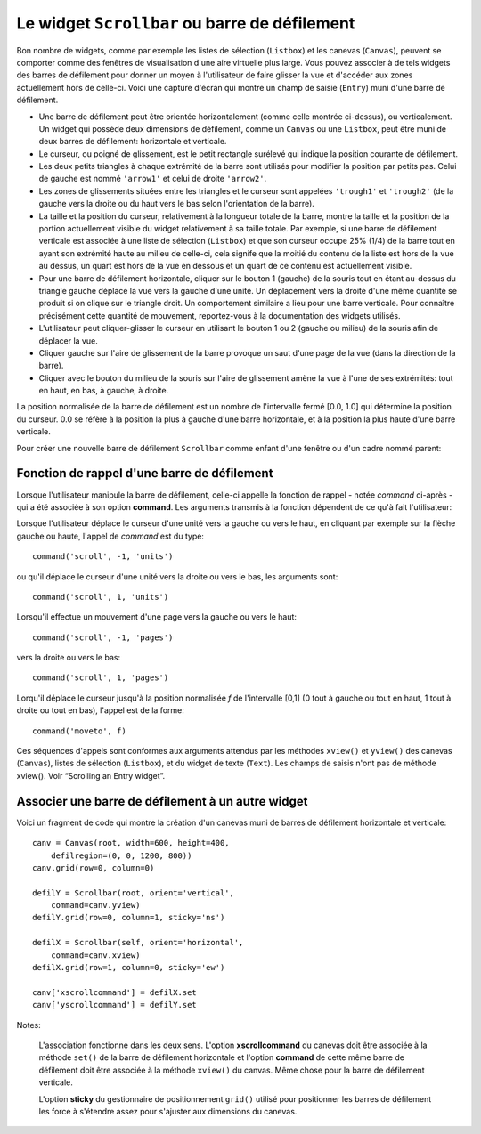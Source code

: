 .. _SCROLLBAR:

***********************************************
Le widget ``Scrollbar`` ou barre de défilement
***********************************************

Bon nombre de widgets, comme par exemple les listes de sélection (``Listbox``) et les canevas (``Canvas``), peuvent se comporter comme des fenêtres de visualisation d'une aire virtuelle plus large. Vous pouvez associer à de tels widgets des barres de défilement pour donner un moyen à l'utilisateur de faire glisser la vue et d'accéder aux zones actuellement hors de celle-ci. Voici une capture d'écran qui montre un champ de saisie (``Entry``) muni d'une barre de défilement.

* Une barre de défilement peut être orientée horizontalement (comme celle montrée ci-dessus), ou verticalement. Un widget qui possède deux dimensions de défilement, comme un ``Canvas`` ou une ``Listbox``, peut être muni de deux barres de défilement: horizontale et verticale.

* Le curseur, ou poigné de glissement, est le petit rectangle surélevé qui indique la position courante de défilement.

* Les deux petits triangles à chaque extrémité de la barre sont utilisés pour modifier la position par petits pas. Celui de gauche est nommé ``'arrow1'`` et celui de droite ``'arrow2'``.

* Les zones de glissements situées entre les triangles et le curseur sont appelées ``'trough1'`` et ``'trough2'`` (de la gauche vers la droite ou du haut vers le bas selon l'orientation de la barre).

* La taille et la position du curseur, relativement à la longueur totale de la barre, montre la taille et la position de la portion actuellement visible du widget relativement à sa taille totale. Par exemple, si une barre de défilement verticale est associée à une liste de sélection (``Listbox``) et que son curseur occupe 25% (1/4) de la barre tout en ayant son extrémité haute au milieu de celle-ci, cela signife que la moitié du contenu de la liste est hors de la vue au dessus, un quart est hors de la vue en dessous et un quart de ce contenu est actuellement visible.

* Pour une barre de défilement horizontale, cliquer sur le bouton 1 (gauche) de la souris tout en étant au-dessus du triangle gauche déplace la vue vers la gauche d'une unité. Un déplacement vers la droite d'une même quantité se produit si on clique sur le triangle droit. Un comportement similaire a lieu pour une barre verticale. Pour connaître précisément cette quantité de mouvement, reportez-vous à la documentation des widgets utilisés.

* L'utilisateur peut cliquer-glisser le curseur en utilisant le bouton 1 ou 2 (gauche ou milieu) de la souris afin de déplacer la vue.

* Cliquer gauche sur l'aire de glissement de la barre provoque un saut d'une page de la vue (dans la direction de la barre).

* Cliquer avec le bouton du milieu de la souris sur l'aire de glissement amène la vue à l'une de ses extrémités: tout en haut, en bas, à gauche, à droite.

La position normalisée de la barre de défilement est un nombre de l'intervalle fermé [0.0, 1.0] qui détermine la position du curseur. 0.0 se réfère à la position la plus à gauche d'une barre horizontale, et à la position la plus haute d'une barre verticale.

Pour créer une nouvelle barre de défilement ``Scrollbar`` comme enfant d'une fenêtre ou d'un cadre nommé parent:

.. py:class:: Scrollbar(parent, option, ...)

        Le constructeur retourne le nouveau widget ``Scrollbar`` créé. Ses options incluent:

        :arg activebackground: 
                La couleur du curseur et des flèches lorsque la souris est au dessus de l'un d'eux. Voir “Colors”.
        :arg activerelief: 
                Le relief utilisé pour afficher le curseur lorsque la souris est au dessus. Sa valeur par défaut est ``'raised'``.
        :arg bg: 
                (ou **background**) La couleur du curseur et des flèches lorsque la souris n'est pas au dessus.
        :arg bd: 
                (ou **borderwidth**) La largeur de la bordure 3d qui entoure la zone de glissement et aussi celle de l'effet 3d du curseur et des flèches. Par défaut, il n'y a pas de bordure autour de la zone de glissement, et celle des flèches et du curseur vaut 2 pixels. Pour des valeurs possibles, voir “Dimensions”.
        :arg command: 
                Une fonction à appeler à chaque fois que le curseur de la barre de défilement a été déplacé. Pour plus de détails sur la façon dont cette fonction est appelée, voir “The Scrollbar command callback”.
        :arg cursor: 
                Le curseur utilisée lorsque la souris est au dessus de la barre. Voir “Cursors”.
        :arg elementborderwidth: 
                L'épaisseur de la bordure des flèches et du curseur. Sa valeur par défaut est -1 ce qui signifie que c'est la valeur de l'option **borderwidth** qui est utilisée.
        :arg highlightbackground: 
                La couleur de la ligne de mise en valeur du focus lorsque la barre de défilement ne l'a pas. Voir “Focus: routing keyboard input”.
        :arg highlightcolor: 
                La couleur de la ligne de mise en valeur du focus lorsque la barre de défilement l'obtient.
        :arg highlightthickness: 
                L'épaisseur de la ligne de mise en valeur du focus. 1 par défaut. Mettre cette option à 0 pour supprimer la mise en valeur du focus.
        :arg jump: 
                Sert à contrôler ce qui arrive lorsque l'utilisateur déplace le curseur. Par défaut ``jump=0`` et chaque petit déplacement du curseur produit un appel de la fonction associée à l'option **command**. Si vous réglez cette option avec la valeur 1, la fonction de rappel ne sera pas appelée tant que l'utilisateur n'aura pas relâché le bouton de la souris.
        :arg orient: 
                Configurez cette option avec la valeur ``'horizontal'`` pour une barre de défilement horizontale et ``'vertical'`` pour une barre de défilement verticale.
        :arg relief: 
                Sert à contrôler le relief du widget; sa valeur par défaut est ``'sunken'``. Cette option n'a pas d'effet sur le système Windows.
        :arg repeatdelay: 
                Cette option contrôle la durée, en millisecondes, à partir de laquelle le curseur commence à être déplacé de manière répétive dans la direction d'un clic gauche tenui, à la souris, sur la zone de défilement. Sa valeur par défaut est 300 millisecondes.
        :arg repeatinterval: 
                Cette option contrôle la durée, en millisecondes, qui s'écoule entre deux déplacements automatiques du curseur lorsque l'utilisateur fait un clic prolongé sur la zone de défilement. Sa valeur par défaut est 100 millisecondes.
        :arg takefocus: 
                Ce widget obtient normalement le focus; voir “Focus: routing keyboard input”. Utilisez ``takefocus=0`` si vous souhaitez empêcher cela. Lorsqu'une barre de défilement obtient le focus, on peut la déplacer à l'aide des flèches du clavier.
        :arg troughcolor: 
                La couleur de la zone de glissement de la barre.
        :arg width: 
                La largeur de la barre, dans la direction *y* si elle est horizontale, dans la direction *x* si elle est verticale. Sa valeur par défaut est 16.

        Les méthodes d'une barre de défilement ``Scrollbar`` incluent:

        .. py:method:: activate(element=None)

                    Si aucun argument n'est fournie, cette méthode retourne l'une des chaînes ``'arrow1'``, ``'arrow2'``, ``'slider'``, ou ``''``, selon la position courante de la souris. La chaîne vide est retourné si le curseur n'est pas actuellement au dessus du curseur ou d'une des deux flèches.

                    Pour mettre en valeur un de ces éléments (en utilisant les valeurs des options **activerelief** et **activebackground**), appelez cette méthode avec l'une des chaînes indiquées plus haut.

        .. py:method:: delta(dx, dy)

                    Étant donné un mouvement de *dx* pixels selon *x* et de *dy* pixels selon *y*, cette méthode retourne un flottant qui devrait être ajouté à la valeur normalisée correspondante de la position courante du curseur afin qu'il effectue le même mouvement.

        .. py:method:: fraction(x, y)

                    Étant donné une position *(x, y)*, cette méthode retourne la valeur normalisée (dans l'intervalle [0.0, 1.0]) de la position du curseur qui serait la plus proche de cette position.

        .. py:method:: get()

                    Retourne un 2-tuple ``(a, b)`` qui décrit la position courante du curseur. ``a`` appartient à [0, 1] et correspond au bord gauche ou haut du curseur selon l'orientation de la barre. ``b`` se rapporte à son bord droit ou bas. Par exemple, si le curseur s'étend de la moitié au trois quart de la barre de défilement, vous obtiendriez (0.5,0.75).

        .. py:method:: identify(x, y)

                    Retourne une chaîne de caractères qui précise la partie de la barre de défilement située à la position *(x, y)*. Les valeurs de retour possibles sont ``'arrow1'``, ``'trough1'``, ``'slider'``, ``'trough2'``, ``'arrow2'``, ou la chaîne vide ``''`` si cette position ne correpond à aucun composant de la barre.

        .. py:method:: set(deb, fin)

                    Pour munir un widget ``w`` d'une barre de défilement, configurer son option **xscrollcommand** ou **yscrollcommand** avec cette méthode. Les arguments ont la même signification que les valeurs retournées par la méthode ``get()`` décrite plus tôt. De cette façon, le widget ``w`` est en mesure d'avertir la barre de défilement de la portion de sa zone d'affichage actuellement visible afin que la barre soit ajustée en conséquence. Notez que le déplacement du curseur ne produit pas pour autant le glissement de la zone visible du widget ``w``.
    
Fonction de rappel d'une barre de défilement
============================================

Lorsque l'utilisateur manipule la barre de défilement, celle-ci appelle la fonction de rappel - notée *command* ci-après - qui a été associée à son option **command**. Les arguments transmis à la fonction dépendent de ce qu'à fait l'utilisateur:

Lorsque l'utilisateur déplace le curseur d'une unité vers la gauche ou vers le haut, en cliquant par exemple sur la flèche gauche ou haute, l'appel de *command* est du type::

        command('scroll', -1, 'units')

ou qu'il déplace le curseur d'une unité vers la droite ou vers le bas, les arguments sont::

        command('scroll', 1, 'units')

Lorsqu'il effectue un mouvement d'une page vers la gauche ou vers le haut::

        command('scroll', -1, 'pages')

vers la droite ou vers le bas::

        command('scroll', 1, 'pages')

Lorqu'il déplace le curseur jusqu'à la position normalisée *f* de l'intervalle [0,1] (0 tout à gauche ou tout en haut, 1 tout à droite ou tout en bas), l'appel est de la forme::

        command('moveto', f)

Ces séquences d'appels sont conformes aux arguments attendus par les méthodes ``xview()`` et ``yview()`` des canevas (``Canvas``), listes de sélection (``Listbox``), et du widget de texte (``Text``). Les champs de saisis n'ont pas de méthode xview(). Voir “Scrolling an Entry widget”. 

Associer une barre de défilement à un autre widget
==================================================

Voici un fragment de code qui montre la création d'un canevas muni de barres de défilement horizontale et verticale::

    canv = Canvas(root, width=600, height=400,
        defilregion=(0, 0, 1200, 800))
    canv.grid(row=0, column=0)

    defilY = Scrollbar(root, orient='vertical',
        command=canv.yview)
    defilY.grid(row=0, column=1, sticky='ns')

    defilX = Scrollbar(self, orient='horizontal',
        command=canv.xview)
    defilX.grid(row=1, column=0, sticky='ew')

    canv['xscrollcommand'] = defilX.set
    canv['yscrollcommand'] = defilY.set

Notes:

    L'association fonctionne dans les deux sens. L'option **xscrollcommand** du canevas doit être associée à la méthode ``set()`` de la barre de défilement horizontale et l'option **command** de cette même barre de défilement doit être associée à la méthode ``xview()`` du canvas. Même chose pour la barre de défilement verticale.

    L'option **sticky** du gestionnaire de positionnement ``grid()`` utilisé pour positionner les barres de défilement les force à s'étendre assez pour s'ajuster aux dimensions du canevas.
